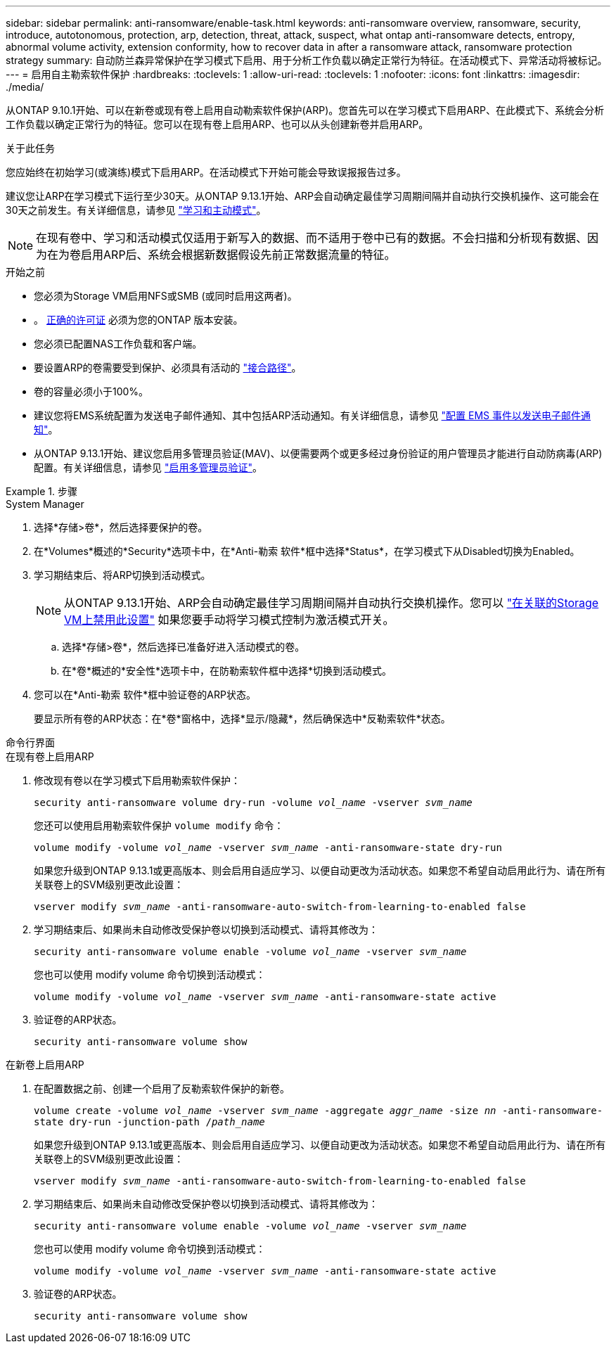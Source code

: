 ---
sidebar: sidebar 
permalink: anti-ransomware/enable-task.html 
keywords: anti-ransomware overview, ransomware, security, introduce, autotonomous, protection, arp, detection, threat, attack, suspect, what ontap anti-ransomware detects, entropy, abnormal volume activity, extension conformity, how to recover data in after a ransomware attack, ransomware protection strategy 
summary: 自动防兰森异常保护在学习模式下启用、用于分析工作负载以确定正常行为特征。在活动模式下、异常活动将被标记。 
---
= 启用自主勒索软件保护
:hardbreaks:
:toclevels: 1
:allow-uri-read: 
:toclevels: 1
:nofooter: 
:icons: font
:linkattrs: 
:imagesdir: ./media/


[role="lead"]
从ONTAP 9.10.1开始、可以在新卷或现有卷上启用自动勒索软件保护(ARP)。您首先可以在学习模式下启用ARP、在此模式下、系统会分析工作负载以确定正常行为的特征。您可以在现有卷上启用ARP、也可以从头创建新卷并启用ARP。

.关于此任务
您应始终在初始学习(或演练)模式下启用ARP。在活动模式下开始可能会导致误报报告过多。

建议您让ARP在学习模式下运行至少30天。从ONTAP 9.13.1开始、ARP会自动确定最佳学习周期间隔并自动执行交换机操作、这可能会在30天之前发生。有关详细信息，请参见 link:index.html#learning-and-active-modes["学习和主动模式"]。


NOTE: 在现有卷中、学习和活动模式仅适用于新写入的数据、而不适用于卷中已有的数据。不会扫描和分析现有数据、因为在为卷启用ARP后、系统会根据新数据假设先前正常数据流量的特征。

.开始之前
* 您必须为Storage VM启用NFS或SMB (或同时启用这两者)。
* 。 xref:index.html[正确的许可证] 必须为您的ONTAP 版本安装。
* 您必须已配置NAS工作负载和客户端。
* 要设置ARP的卷需要受到保护、必须具有活动的 link:../concepts/namespaces-junction-points-concept.html["接合路径"^]。
* 卷的容量必须小于100%。
* 建议您将EMS系统配置为发送电子邮件通知、其中包括ARP活动通知。有关详细信息，请参见 link:../error-messages/configure-ems-events-send-email-task.html["配置 EMS 事件以发送电子邮件通知"^]。
* 从ONTAP 9.13.1开始、建议您启用多管理员验证(MAV)、以便需要两个或更多经过身份验证的用户管理员才能进行自动防病毒(ARP)配置。有关详细信息，请参见 link:../multi-admin-verify/enable-disable-task.html["启用多管理员验证"^]。


.步骤
[role="tabbed-block"]
====
.System Manager
--
. 选择*存储>卷*，然后选择要保护的卷。
. 在*Volumes*概述的*Security*选项卡中，在*Anti-勒索 软件*框中选择*Status*，在学习模式下从Disabled切换为Enabled。
. 学习期结束后、将ARP切换到活动模式。
+

NOTE: 从ONTAP 9.13.1开始、ARP会自动确定最佳学习周期间隔并自动执行交换机操作。您可以 link:../anti-ransomware/enable-default-task.html["在关联的Storage VM上禁用此设置"] 如果您要手动将学习模式控制为激活模式开关。

+
.. 选择*存储>卷*，然后选择已准备好进入活动模式的卷。
.. 在*卷*概述的*安全性*选项卡中，在防勒索软件框中选择*切换到活动模式。


. 您可以在*Anti-勒索 软件*框中验证卷的ARP状态。
+
要显示所有卷的ARP状态：在*卷*窗格中，选择*显示/隐藏*，然后确保选中*反勒索软件*状态。



--
.命令行界面
--
.在现有卷上启用ARP
. 修改现有卷以在学习模式下启用勒索软件保护：
+
`security anti-ransomware volume dry-run -volume _vol_name_ -vserver _svm_name_`

+
您还可以使用启用勒索软件保护 `volume modify` 命令：

+
`volume modify -volume _vol_name_ -vserver _svm_name_ -anti-ransomware-state dry-run`

+
如果您升级到ONTAP 9.13.1或更高版本、则会启用自适应学习、以便自动更改为活动状态。如果您不希望自动启用此行为、请在所有关联卷上的SVM级别更改此设置：

+
`vserver modify _svm_name_ -anti-ransomware-auto-switch-from-learning-to-enabled false`

. 学习期结束后、如果尚未自动修改受保护卷以切换到活动模式、请将其修改为：
+
`security anti-ransomware volume enable -volume _vol_name_ -vserver _svm_name_`

+
您也可以使用 modify volume 命令切换到活动模式：

+
`volume modify -volume _vol_name_ -vserver _svm_name_ -anti-ransomware-state active`

. 验证卷的ARP状态。
+
`security anti-ransomware volume show`



.在新卷上启用ARP
. 在配置数据之前、创建一个启用了反勒索软件保护的新卷。
+
`volume create -volume _vol_name_ -vserver _svm_name_  -aggregate _aggr_name_ -size _nn_ -anti-ransomware-state dry-run -junction-path /_path_name_`

+
如果您升级到ONTAP 9.13.1或更高版本、则会启用自适应学习、以便自动更改为活动状态。如果您不希望自动启用此行为、请在所有关联卷上的SVM级别更改此设置：

+
`vserver modify _svm_name_ -anti-ransomware-auto-switch-from-learning-to-enabled false`

. 学习期结束后、如果尚未自动修改受保护卷以切换到活动模式、请将其修改为：
+
`security anti-ransomware volume enable -volume _vol_name_ -vserver _svm_name_`

+
您也可以使用 modify volume 命令切换到活动模式：

+
`volume modify -volume _vol_name_ -vserver _svm_name_ -anti-ransomware-state active`

. 验证卷的ARP状态。
+
`security anti-ransomware volume show`



--
====